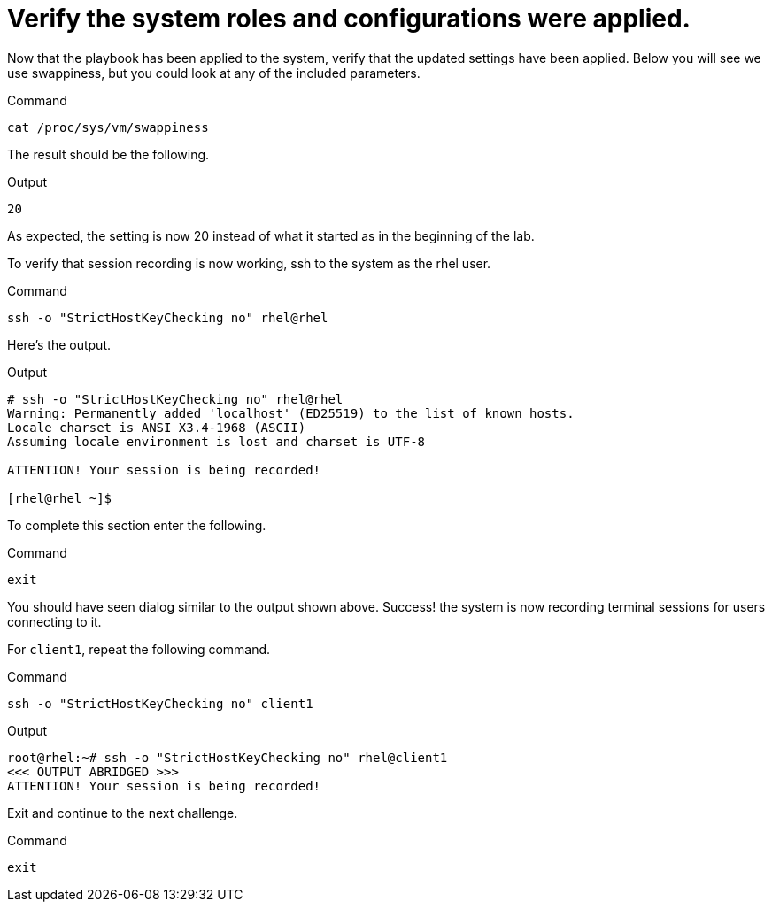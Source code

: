 = Verify the system roles and configurations were applied.

Now that the playbook has been applied to the system, verify that the
updated settings have been applied. Below you will see we use
swappiness, but you could look at any of the included parameters.

.Command
[source,bash,subs="+macros,+attributes",role=execute]
----
cat /proc/sys/vm/swappiness
----

The result should be the following.

.Output
[source,text]
----
20
----


As expected, the setting is now 20 instead of what it started as in the
beginning of the lab.

To verify that session recording is now working, ssh to the system as
the rhel user.

.Command
[source,bash,subs="+macros,+attributes",role=execute]
----
ssh -o "StrictHostKeyChecking no" rhel@rhel
----

Here’s the output.

.Output
[source,text]
----
# ssh -o "StrictHostKeyChecking no" rhel@rhel
Warning: Permanently added 'localhost' (ED25519) to the list of known hosts.
Locale charset is ANSI_X3.4-1968 (ASCII)
Assuming locale environment is lost and charset is UTF-8

ATTENTION! Your session is being recorded!

[rhel@rhel ~]$
----

To complete this section enter the following.

.Command
[source,bash,subs="+macros,+attributes",role=execute]
----
exit
----

You should have seen dialog similar to the output shown above. Success!
the system is now recording terminal sessions for users connecting to
it.

For `client1`, repeat the following command.

.Command
[source,bash,subs="+macros,+attributes",role=execute]
----
ssh -o "StrictHostKeyChecking no" client1
----


.Output
[source,text]
----
root@rhel:~# ssh -o "StrictHostKeyChecking no" rhel@client1
<<< OUTPUT ABRIDGED >>>
ATTENTION! Your session is being recorded!
----


Exit and continue to the next challenge.

.Command
[source,bash,subs="+macros,+attributes",role=execute]
----
exit
----
